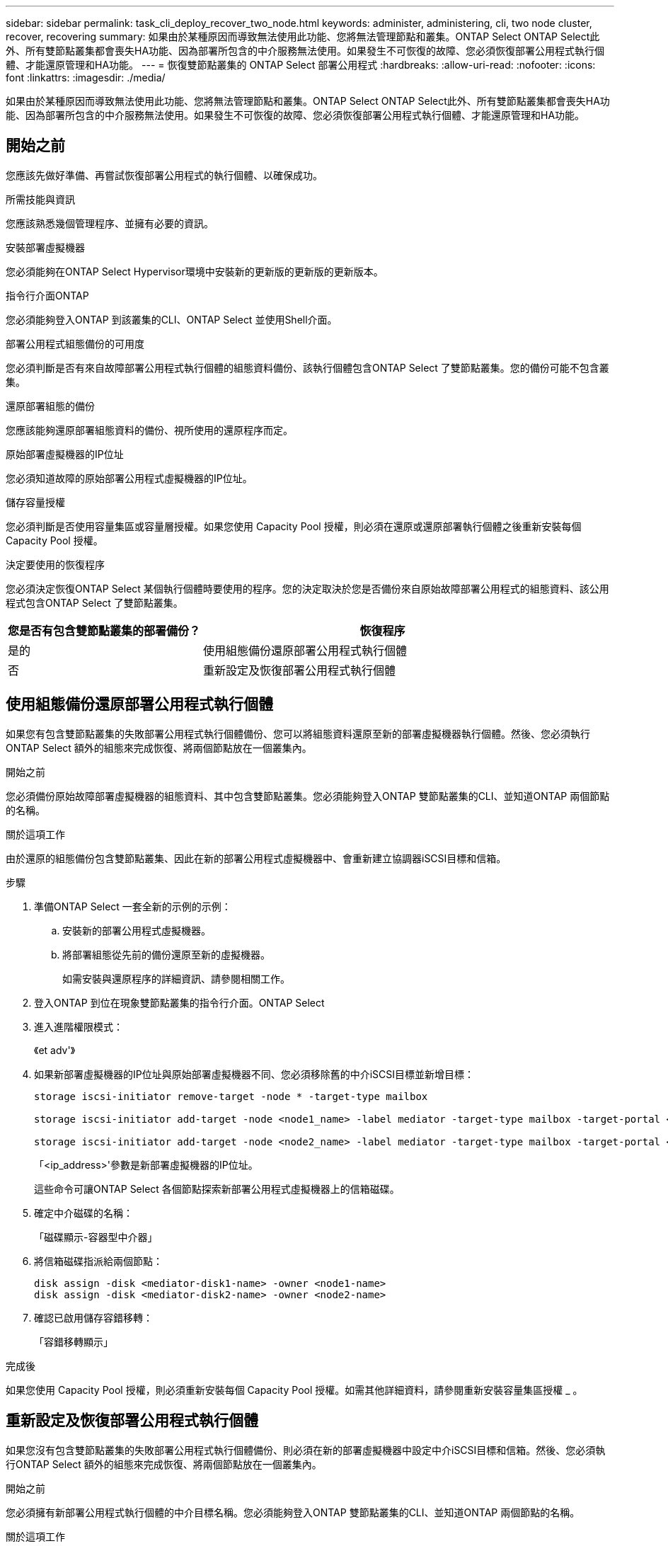 ---
sidebar: sidebar 
permalink: task_cli_deploy_recover_two_node.html 
keywords: administer, administering, cli, two node cluster, recover, recovering 
summary: 如果由於某種原因而導致無法使用此功能、您將無法管理節點和叢集。ONTAP Select ONTAP Select此外、所有雙節點叢集都會喪失HA功能、因為部署所包含的中介服務無法使用。如果發生不可恢復的故障、您必須恢復部署公用程式執行個體、才能還原管理和HA功能。 
---
= 恢復雙節點叢集的 ONTAP Select 部署公用程式
:hardbreaks:
:allow-uri-read: 
:nofooter: 
:icons: font
:linkattrs: 
:imagesdir: ./media/


[role="lead"]
如果由於某種原因而導致無法使用此功能、您將無法管理節點和叢集。ONTAP Select ONTAP Select此外、所有雙節點叢集都會喪失HA功能、因為部署所包含的中介服務無法使用。如果發生不可恢復的故障、您必須恢復部署公用程式執行個體、才能還原管理和HA功能。



== 開始之前

您應該先做好準備、再嘗試恢復部署公用程式的執行個體、以確保成功。

.所需技能與資訊
您應該熟悉幾個管理程序、並擁有必要的資訊。

.安裝部署虛擬機器
您必須能夠在ONTAP Select Hypervisor環境中安裝新的更新版的更新版的更新版本。

.指令行介面ONTAP
您必須能夠登入ONTAP 到該叢集的CLI、ONTAP Select 並使用Shell介面。

.部署公用程式組態備份的可用度
您必須判斷是否有來自故障部署公用程式執行個體的組態資料備份、該執行個體包含ONTAP Select 了雙節點叢集。您的備份可能不包含叢集。

.還原部署組態的備份
您應該能夠還原部署組態資料的備份、視所使用的還原程序而定。

.原始部署虛擬機器的IP位址
您必須知道故障的原始部署公用程式虛擬機器的IP位址。

.儲存容量授權
您必須判斷是否使用容量集區或容量層授權。如果您使用 Capacity Pool 授權，則必須在還原或還原部署執行個體之後重新安裝每個 Capacity Pool 授權。

.決定要使用的恢復程序
您必須決定恢復ONTAP Select 某個執行個體時要使用的程序。您的決定取決於您是否備份來自原始故障部署公用程式的組態資料、該公用程式包含ONTAP Select 了雙節點叢集。

[cols="35,65"]
|===
| 您是否有包含雙節點叢集的部署備份？ | 恢復程序 


| 是的 | 使用組態備份還原部署公用程式執行個體 


| 否 | 重新設定及恢復部署公用程式執行個體 
|===


== 使用組態備份還原部署公用程式執行個體

如果您有包含雙節點叢集的失敗部署公用程式執行個體備份、您可以將組態資料還原至新的部署虛擬機器執行個體。然後、您必須執行ONTAP Select 額外的組態來完成恢復、將兩個節點放在一個叢集內。

.開始之前
您必須備份原始故障部署虛擬機器的組態資料、其中包含雙節點叢集。您必須能夠登入ONTAP 雙節點叢集的CLI、並知道ONTAP 兩個節點的名稱。

.關於這項工作
由於還原的組態備份包含雙節點叢集、因此在新的部署公用程式虛擬機器中、會重新建立協調器iSCSI目標和信箱。

.步驟
. 準備ONTAP Select 一套全新的示例的示例：
+
.. 安裝新的部署公用程式虛擬機器。
.. 將部署組態從先前的備份還原至新的虛擬機器。
+
如需安裝與還原程序的詳細資訊、請參閱相關工作。



. 登入ONTAP 到位在現象雙節點叢集的指令行介面。ONTAP Select
. 進入進階權限模式：
+
《et adv'》

. 如果新部署虛擬機器的IP位址與原始部署虛擬機器不同、您必須移除舊的中介iSCSI目標並新增目標：
+
....
storage iscsi-initiator remove-target -node * -target-type mailbox

storage iscsi-initiator add-target -node <node1_name> -label mediator -target-type mailbox -target-portal <ip_address> -target-name <target>

storage iscsi-initiator add-target -node <node2_name> -label mediator -target-type mailbox -target-portal <ip_address> -target-name <target>
....
+
「<ip_address>'參數是新部署虛擬機器的IP位址。

+
這些命令可讓ONTAP Select 各個節點探索新部署公用程式虛擬機器上的信箱磁碟。

. 確定中介磁碟的名稱：
+
「磁碟顯示-容器型中介器」

. 將信箱磁碟指派給兩個節點：
+
....
disk assign -disk <mediator-disk1-name> -owner <node1-name>
disk assign -disk <mediator-disk2-name> -owner <node2-name>
....
. 確認已啟用儲存容錯移轉：
+
「容錯移轉顯示」



.完成後
如果您使用 Capacity Pool 授權，則必須重新安裝每個 Capacity Pool 授權。如需其他詳細資料，請參閱重新安裝容量集區授權 _ 。



== 重新設定及恢復部署公用程式執行個體

如果您沒有包含雙節點叢集的失敗部署公用程式執行個體備份、則必須在新的部署虛擬機器中設定中介iSCSI目標和信箱。然後、您必須執行ONTAP Select 額外的組態來完成恢復、將兩個節點放在一個叢集內。

.開始之前
您必須擁有新部署公用程式執行個體的中介目標名稱。您必須能夠登入ONTAP 雙節點叢集的CLI、並知道ONTAP 兩個節點的名稱。

.關於這項工作
您可以選擇性地將組態備份還原至新的部署虛擬機器、即使該虛擬機器不包含雙節點叢集。由於雙節點叢集並非以還原方式重新建立、因此您必須透過ONTAP Select 部署的「支援資訊」線上文件網頁、將中介iSCSI目標和信箱手動新增至新的部署公用程式執行個體。您必須能夠登入雙節點叢集、並知道ONTAP 兩個節點的名稱。


NOTE: 恢復程序的目標是將雙節點叢集還原至正常狀態、以便執行正常的HA接管和恢復作業。

.步驟
. 準備ONTAP Select 一套全新的示例的示例：
+
.. 安裝新的部署公用程式虛擬機器。
.. （可選）將部署組態從先前的備份還原至新的虛擬機器。
+
如果還原先前的備份、新的部署執行個體將不會包含雙節點叢集。如需安裝與還原程序的詳細資訊、請參閱相關資訊一節。



. 登入ONTAP 到位在現象雙節點叢集的指令行介面。ONTAP Select
. 進入進階權限模式：
+
《et adv'》

. 取得中介iSCSI目標名稱：
+
「儲存iSCSI啟動器顯示-目標類型信箱」

. 存取新部署公用程式虛擬機器的線上文件網頁、然後使用admin帳戶登入：
+
http://<ip_address>/api/ui`

+
您必須使用部署虛擬機器的IP位址。

. 按一下*「媒體」*、然後按*「Get /Mediator*」。
. 按一下*試用！*以顯示由部署維護的協調器清單。
+
記下所需中介執行個體的ID。

. 按一下*「媒體」*、然後按*「POST」*。
. 請提供「中介人ID的值。
. 按一下「iSCSI目標」旁邊的*模型*、然後填寫名稱值。
+
使用iqn_name參數的目標名稱。

. 按一下*「試試看！*」以建立協調器iSCSI目標。
+
如果申請成功、您將會收到HTTP狀態代碼200。

. 如果新部署虛擬機器的IP位址與原始部署虛擬機器不同、您必須使用ONTAP CLI移除舊的中介iSCSI目標、並新增新目標：
+
....
storage iscsi-initiator remove-target -node * -target-type mailbox

storage iscsi-initiator add-target -node <node1_name> -label mediator -target-type mailbox -target-portal <ip_address> -target-name <target>

storage iscsi-initiator add-target -node <node2_name> -label mediator-target-type mailbox -target-portal <ip_address> -target-name <target>
....
+
「<ip_address>'參數是新部署虛擬機器的IP位址。



這些命令可讓ONTAP Select 各個節點探索新部署公用程式虛擬機器上的信箱磁碟。

. 確定中介磁碟的名稱：
+
「磁碟顯示-容器型中介器」

. 將信箱磁碟指派給兩個節點：
+
....
disk assign -disk <mediator-disk1-name> -owner <node1-name>

disk assign -disk <mediator-disk2-name> -owner <node2-name>
....
. 確認已啟用儲存容錯移轉：
+
「容錯移轉顯示」



.完成後
如果您使用 Capacity Pool 授權，則必須重新安裝每個 Capacity Pool 授權。如需其他詳細資訊，請參閱重新安裝容量資源池授權。

.相關資訊
* link:task_install_deploy.html["安裝ONTAP Select 部署"]
* link:task_cli_migrate_deploy.html#restoring-the-deploy-configuration-data-to-the-new-virtual-machine["將部署組態資料還原至新的虛擬機器"]
* link:task_adm_licenses.html#reinstalling-a-capacity-pool-license["重新安裝 Capacity Pool 授權"]

